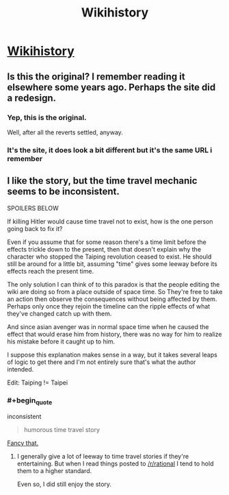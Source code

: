 #+TITLE: Wikihistory

* [[http://www.tor.com/2011/08/31/wikihistory/][Wikihistory]]
:PROPERTIES:
:Author: PeridexisErrant
:Score: 32
:DateUnix: 1456978520.0
:END:

** Is this the original? I remember reading it elsewhere some years ago. Perhaps the site did a redesign.
:PROPERTIES:
:Author: TennisMaster2
:Score: 6
:DateUnix: 1456979224.0
:END:

*** Yep, this is the original.

Well, after all the reverts settled, anyway.
:PROPERTIES:
:Author: PeridexisErrant
:Score: 7
:DateUnix: 1457003889.0
:END:


*** It's the site, it does look a bit different but it's the same URL i remember
:PROPERTIES:
:Author: jherazob
:Score: 2
:DateUnix: 1457002205.0
:END:


** I like the story, but the time travel mechanic seems to be inconsistent.

SPOILERS BELOW

If killing Hitler would cause time travel not to exist, how is the one person going back to fix it?

Even if you assume that for some reason there's a time limit before the effects trickle down to the present, then that doesn't explain why the character who stopped the Taiping revolution ceased to exist. He should still be around for a little bit, assuming "time" gives some leeway before its effects reach the present time.

The only solution I can think of to this paradox is that the people editing the wiki are doing so from a place outside of space time. So They're free to take an action then observe the consequences without being affected by them. Perhaps only once they rejoin the timeline can the ripple effects of what they've changed catch up with them.

And since asian avenger was in normal space time when he caused the effect that would erase him from history, there was no way for him to realize his mistake before it caught up to him.

I suppose this explanation makes sense in a way, but it takes several leaps of logic to get there and I'm not entirely sure that's what the author intended.

Edit: Taiping != Taipei
:PROPERTIES:
:Author: Fresh_C
:Score: 2
:DateUnix: 1457031351.0
:END:

*** #+begin_quote
  inconsistent

  #+begin_quote
    humorous time travel story
  #+end_quote
#+end_quote

[[https://www.youtube.com/watch?v=fxqe8Xq6LBQ][Fancy that.]]
:PROPERTIES:
:Author: OutOfNiceUsernames
:Score: 2
:DateUnix: 1457042639.0
:END:

**** I generally give a lot of leeway to time travel stories if they're entertaining. But when I read things posted to [[/r/rational]] I tend to hold them to a higher standard.

Even so, I did still enjoy the story.
:PROPERTIES:
:Author: Fresh_C
:Score: 0
:DateUnix: 1457043316.0
:END:
